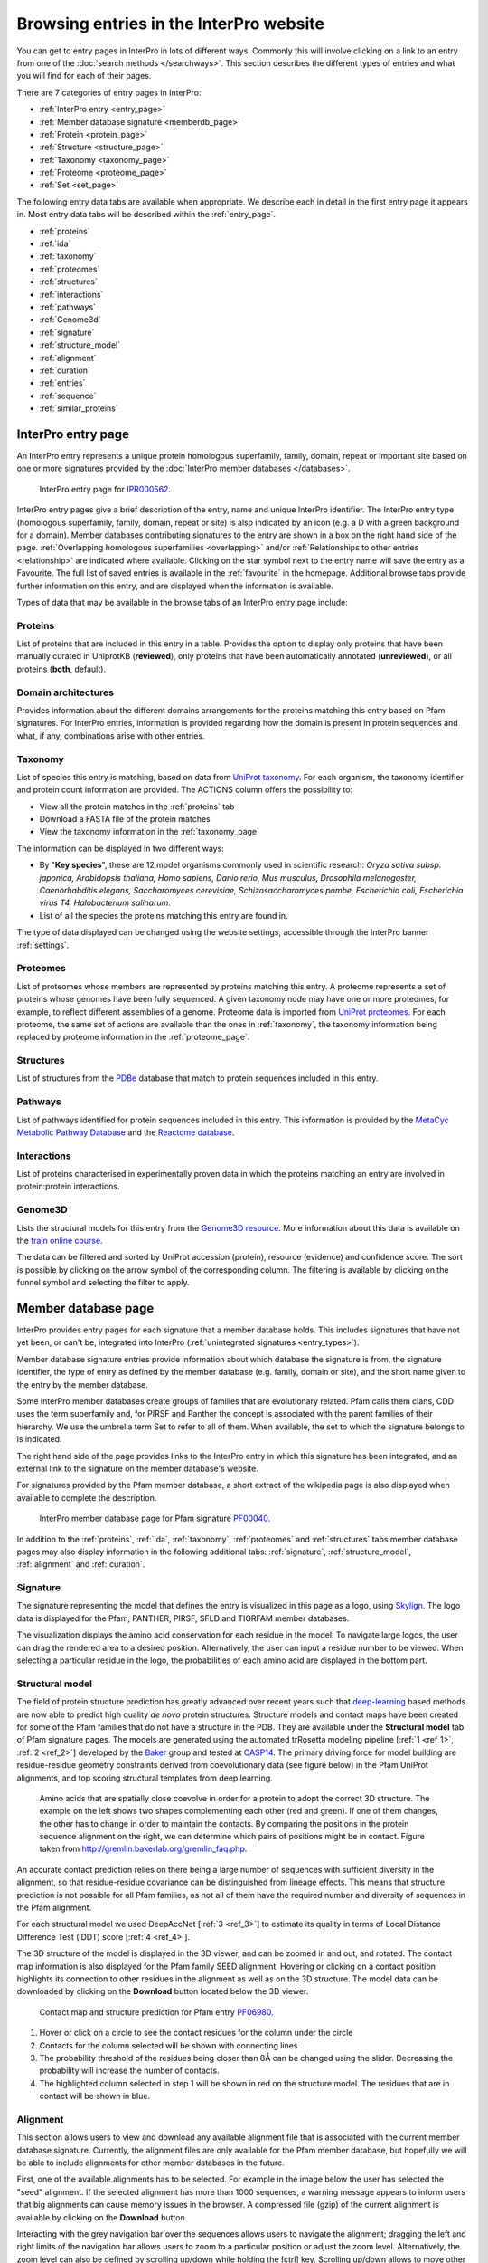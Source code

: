 ###########
Browsing entries in the InterPro website
###########

.. :ref:overlapping entries_info.html#overlapping
.. :ref:relationship entries_info.html#relationship
.. :ref:entry_types entries_info.html#entry-types
.. :ref:text_search searchways.html#text-search
.. :ref:quick_search searchways.html#quick-search

You can get to entry pages in InterPro in lots of different ways. Commonly this will involve clicking on 
a link to an entry from one of the :doc:`search methods </searchways>`.  This section describes the 
different types of entries and what you will find for each of their pages.

There are 7 categories of entry pages in InterPro:

- :ref:`InterPro entry <entry_page>`
- :ref:`Member database signature <memberdb_page>`
- :ref:`Protein <protein_page>`
- :ref:`Structure <structure_page>`
- :ref:`Taxonomy <taxonomy_page>`
- :ref:`Proteome <proteome_page>`
- :ref:`Set <set_page>`

The following entry data tabs are available when appropriate. We describe each in detail in the first 
entry page it appears in. Most entry data tabs will be described within the :ref:`entry_page`.

- :ref:`proteins` 
- :ref:`ida`
- :ref:`taxonomy` 
- :ref:`proteomes`
- :ref:`structures`
- :ref:`interactions`
- :ref:`pathways`
- :ref:`Genome3d`
- :ref:`signature`
- :ref:`structure_model`
- :ref:`alignment`
- :ref:`curation`
- :ref:`entries`
- :ref:`sequence`
- :ref:`similar_proteins`

.. _entry_page:

********************
InterPro entry page
********************

An InterPro entry represents a unique protein homologous superfamily, family, domain, repeat or important 
site based on one or more signatures provided by the :doc:`InterPro member databases </databases>`.

.. figure:: images/browse_pages/interpro_entry_page.png
    :alt: InterPro entry page
    :width: 800px

    InterPro entry page for `IPR000562 <https://www.ebi.ac.uk/interpro/entry/InterPro/IPR000562/>`_.

InterPro entry pages give a brief description of the entry, name and unique InterPro identifier. 
The InterPro entry type (homologous superfamily, family, domain, repeat or site) is also indicated by an 
icon (e.g. a D with a green background for a domain). Member databases contributing signatures to the 
entry are shown in a box on the right hand side of the page. :ref:`Overlapping homologous superfamilies 
<overlapping>` and/or :ref:`Relationships to other entries <relationship>` are indicated where available. 
Clicking on the star symbol next to the entry name will save the entry as a Favourite. The full list of saved
entries is available in the :ref:`favourite` in the homepage. Additional browse tabs provide further information 
on this entry, and are displayed when the information is available.

Types of data that may be available in the browse tabs of an InterPro entry page include:

.. _proteins:

Proteins
========
List of proteins that are included in this entry in a table.
Provides the option to display only proteins that have been manually curated in UniprotKB (**reviewed**), 
only proteins that have been automatically annotated (**unreviewed**), or all proteins (**both**, default).

.. _ida:

Domain architectures
====================
Provides information about the different domains arrangements for the proteins matching this entry based 
on Pfam signatures. For InterPro entries, information is provided regarding how the domain is present in 
protein sequences and what, if any, combinations arise with other entries.

.. _taxonomy:

Taxonomy 
========
List of species this entry is matching, based on data from `UniProt taxonomy 
<https://www.uniprot.org/help/taxonomy>`_. For each organism, the taxonomy identifier and protein count information are provided. The ACTIONS column offers the possibility to:

- View all the protein matches in the :ref:`proteins` tab
- Download a FASTA file of the protein matches
- View the taxonomy information in the :ref:`taxonomy_page`

The information can be displayed in two different ways:

- By "**Key species**", these are 12 model organisms commonly used in scientific research: *Oryza sativa subsp. japonica, Arabidopsis thaliana, Homo sapiens, Danio rerio, Mus musculus, Drosophila melanogaster, Caenorhabditis elegans, Saccharomyces cerevisiae, Schizosaccharomyces pombe, Escherichia coli, Escherichia virus T4, Halobacterium salinarum*.
- List of all the species the proteins matching this entry are found in.

The type of data displayed can be changed using the website settings, accessible through the InterPro banner 
:ref:`settings`.



.. _proteomes:

Proteomes
=========
List of proteomes whose members are represented by proteins matching this entry.
A proteome represents a set of proteins whose genomes have been fully sequenced.
A given taxonomy node may have one or more proteomes, for example, to reflect different assemblies of a 
genome. Proteome data is imported from `UniProt proteomes <https://www.uniprot.org/help/proteome>`_. 
For each proteome, the same set of actions are available than the ones in :ref:`taxonomy`, the taxonomy 
information being replaced by proteome information in the :ref:`proteome_page`.

.. _structures:

Structures
==========
List of structures from the `PDBe <https://www.ebi.ac.uk/pdbe/>`_ database that match to protein sequences 
included in this entry.

.. _pathways:

Pathways
========
List of pathways identified for protein sequences included in this entry. This information is provided by 
the `MetaCyc Metabolic Pathway Database <https://metacyc.org/>`_ and the `Reactome database <https://reactome.org/>`_.

.. _interactions:

Interactions
============
List of proteins characterised in experimentally proven data in which the proteins matching an entry are 
involved in protein:protein interactions.

.. _genome3d:

Genome3D
========
Lists the structural models for this entry from the `Genome3D resource <http://www.genome3d.net/>`_. More 
information about this data is available on the `train online course <https://www.ebi.ac.uk/training/online/course/genome3d-annotations-interpro>`_.

The data can be filtered and sorted by UniProt accession (protein), resource (evidence) and confidence score. 
The sort is possible by clicking on the arrow symbol of the corresponding column. The filtering is available 
by clicking on the funnel symbol and selecting the filter to apply.

.. _memberdb_page:

********************
Member database page
********************
InterPro provides entry pages for each signature that a member database holds. This includes signatures 
that have not yet been, or can't be, integrated into InterPro (:ref:`unintegrated signatures <entry_types>`).
 
Member database signature entries provide information about which database the signature is from, the 
signature identifier, the type of entry as defined by the member database (e.g. family, domain or site), 
and the short name given to the entry by the member database. 

Some InterPro member databases create groups of families that are evolutionary related. Pfam calls them clans, 
CDD uses the term superfamily and, for PIRSF and Panther the concept is associated with the parent families of 
their hierarchy. We use the umbrella term Set to refer to all of them. When available, the set to which the signature 
belongs to is indicated.

The right hand side of the page provides links to the InterPro entry in which this signature has been integrated, and 
an external link to the signature on the member database's website.

For signatures provided by the Pfam member database, a short extract of the wikipedia page is also displayed
when available to complete the description.

.. figure:: images/browse_pages/member_db_page.png
    :alt: Member database page
    :width: 800px

    InterPro member database page for Pfam signature `PF00040 <https://www.ebi.ac.uk/interpro/entry/pfam/PF00040/>`_.

In addition to the :ref:`proteins`, :ref:`ida`, :ref:`taxonomy`, :ref:`proteomes` and :ref:`structures` tabs member database 
pages may also display information in the following additional tabs: :ref:`signature`, :ref:`structure_model`, :ref:`alignment` and :ref:`curation`. 

.. _signature:

Signature
==========
The signature representing the model that defines the entry is visualized in this page as a logo, 
using `Skylign <http://www.skylign.org/>`_. The logo data is displayed for the Pfam, PANTHER, PIRSF, 
SFLD and TIGRFAM member databases.

The visualization displays the amino acid conservation for each residue in the model. To navigate large 
logos, the user can drag the rendered area to a desired position. Alternatively, the user can input a 
residue number to be viewed. When selecting a particular residue in the logo, the probabilities of each 
amino acid are displayed in the bottom part.

.. figure:: images/browse_pages/signature_tab.png
    :alt: Member database signature tab 
    :width: 800px


.. _structure_model:

Structural model
==========

The field of protein structure prediction has greatly advanced over recent years such that `deep-learning <https://en.wikipedia.org/wiki/Deep_learning>`_ 
based methods are now able to predict high quality *de novo* protein structures. Structure models and contact maps have been 
created for some of the Pfam families that do not have a structure in the PDB. They are available under the **Structural model** 
tab of Pfam signature pages. The models are generated using the automated trRosetta modeling pipeline [:ref:`1 <ref_1>`, :ref:`2 <ref_2>`] developed by the 
`Baker <https://www.bakerlab.org/>`_ group and tested at `CASP14 <https://predictioncenter.org/casp14/>`_. The primary driving 
force for model building are residue-residue geometry constraints derived from coevolutionary data (see figure below) in the 
Pfam UniProt alignments, and top scoring structural templates from deep learning.

.. figure:: images/browse_pages/aa_coevolution.gif
    :alt: Amino acid contact    

    Amino acids that are spatially close coevolve in order for a protein to adopt the correct 3D structure. The example on the left 
    shows two shapes complementing each other (red and green). If one of them changes, the other has to change in order to maintain 
    the contacts. By comparing the positions in the protein sequence alignment on the right, we can determine which pairs of positions 
    might be in contact. Figure taken from `<http://gremlin.bakerlab.org/gremlin_faq.php>`_.

An accurate contact prediction relies on there being a large number of sequences with sufficient diversity in the alignment, 
so that residue-residue covariance can be distinguished from lineage effects. This means that structure prediction is not 
possible for all Pfam families, as not all of them have the required number and diversity of sequences in the Pfam alignment. 

For each structural model we used DeepAccNet [:ref:`3 <ref_3>`] to estimate its quality in terms of Local Distance Difference Test (lDDT) score [:ref:`4 <ref_4>`].

The 3D structure of the model is displayed in the 3D viewer, and can be zoomed in and out, and rotated. The contact map information 
is also displayed for the Pfam family SEED alignment. Hovering or clicking on a contact position highlights its connection to other 
residues in the alignment as well as on the 3D structure. The model data can be downloaded by clicking on the **Download** button 
located below the 3D viewer.

.. figure:: images/browse_pages/structural_model.png
    :alt: Contact map and structure prediction
    :width: 800px

    Contact map and structure prediction for Pfam entry `PF06980 <https://www.ebi.ac.uk/interpro/entry/pfam/PF06980/model/>`_.

1. Hover or click on a circle to see the contact residues for the column under the circle
2. Contacts for the column selected will be shown with connecting lines
3. The probability threshold of the residues being closer than 8Å can be changed using the slider. Decreasing the probability will increase the number of contacts.
4. The highlighted column selected in step 1 will be shown in red on the structure model. The residues that are in contact will be shown in blue.


.. _alignment:

Alignment
==========
This section allows users to view and download any available alignment file that is associated with the 
current member database signature. Currently, the alignment files are only available for the Pfam member 
database, but hopefully we will be able to include alignments for other member databases in the future.

First, one of the available alignments has to be selected. For example in the image below the user has 
selected the "seed" alignment. If the selected alignment has more than 1000 sequences, a warning message 
appears to inform users that big alignments can cause memory issues in the browser. A compressed file 
(gzip) of the current alignment is available by clicking on the **Download** button.

Interacting with the grey navigation bar over the sequences allows users to navigate the alignment; 
dragging the left and right limits of the navigation bar allows users to zoom to a particular position 
or adjust the zoom level. Alternatively, the zoom level can also be defined by scrolling up/down while 
holding the [ctrl] key.
Scrolling up/down allows to move other sequences in the alignment into the visible area of the viewer.

.. figure:: images/browse_pages/alignment_tab.png
    :alt: Member database alignment tab 
    :width: 800px

.. _curation:

Curation
========
This section provides information about the curation of the signature. Currently, it is only available for the Pfam member database. 
It is divided into 2 subsections:

- **Curation**: details about Pfam curators and Sequence ontology
- **HMM information**: displays the HMM building command used and offers the possibility to download the HMM profile defining the signature

.. figure:: images/browse_pages/curation.png
    :alt: Member database curation tab 
    :width: 800px

.. _protein_page:

******************
Protein entry page
******************
The Protein entry page contains information on a specific protein provided by `UniProt <https://www.uniprot.org/>`_. 
Protein pages can be accessed either by entering a UniProt accession in a :ref:`text_search` or by clicking on a protein
accession from the :ref:`proteins` tab in an entry page.
 
The protein page provides the protein accession, the short name given to the protein by Uniprot, the length 
of the protein sequence, species in which the protein is found, the proteome it belongs to and a brief 
description of the protein's function where known. All the :ref:`InterPro family entries <entry_types>` 
this protein is matching are listed under "**Protein family membership**". An external link to the protein 
entry in `UniprotKB <https://www.uniprot.org/>`_, as well as the export of the matches in TSV format and the possibility 
to perform a `HMMER search <https://www.ebi.ac.uk/Tools/hmmer/search/phmmer>`_ or an `InterProScan search <https://www.ebi.ac.uk/interpro/search/sequence/>`_
are provided on the right hand side of the page.

.. figure:: images/browse_pages/protein_entry_page.png
    :alt: Protein entry page 
    :width: 800px

    Protein entry page for `O00167 <https://www.ebi.ac.uk/interpro/protein/UniProt/O00167/>`_.

The protein entry page also displays the :doc:`protein sequence viewer </protein_viewer>` to show the 
associated domains, sites etc.

When available, different isoforms of the protein can be selected to compare their InterPro matches 
with the consensus protein sequence. When an isoform is selected, a new :doc:`protein sequence viewer </protein_viewer>` 
corresponding to the selection is displayed and the url is update to reflect the change.
The isoform matches can also be viewed side by side with the consensus protein sequence by clicking on the split 
icon |split| after selecting an isoform.

.. |split| image:: images/browse_pages/split_icon.png
  :alt: Split icon
  :width: 15pt

This page includes up to four tabs: :ref:`entries`, :ref:`structures`, :ref:`sequence` 
and :ref:`similar_proteins`.

.. _entries:

Entries
=======
List of InterPro entries that include this entity. The results can be filtered by member databases 
using the dropdown box located on the left side of the header of the result table. 
This functionality is available for all the tables presenting InterPro entries in the website.

.. figure:: images/browse_pages/protein_entries_filter.png
    :alt: InterPro matches corresponding to the protein 
    :width: 800px


.. _sequence:

Sequence
========
This tab shows the protein FASTA sequence. The full sequence or part of the sequence (by selecting the region 
of interest) can be used to perform two types of search, available on the right side of the screen: 
`InterProScan search <https://www.ebi.ac.uk/interpro/search/sequence/>`_ or 
`HMMER search <https://www.ebi.ac.uk/Tools/hmmer/search/phmmer>`_, which redirects to the corresponding 
pages.

.. _similar_proteins:

Similar proteins
================
List of proteins that have the same domain architecture as this protein, including the Pfam/InterPro accession 
for each domain.

.. _structure_page:

********************
Structure entry page
********************
InterPro provides entries for all the structures available in the `Protein Data Bank in Europe (PDBe) 
<https://www.ebi.ac.uk/pdbe/>`_. A structure search can be performed by clicking on a structure provided 
in a results list or by entering the protein structure identifier in the :ref:`quick_search` 
box (magnifying glass symbol) or by performing a :ref:`text_search`.
 
At the top of the structure page, general information about the structure is displayed: the structure's 
accession number (PDB ID), resolution, release date, the method used to determine the structure 
(e.g. "Xray") and the chains composing the structure. An external link to the structure entry in the 
PDBe database is provided on the right hand side of the page.

Following, the general information section, a 3D viewer shows an interactive view of the 3D structure. 
Below it, the :doc:`protein sequence viewer </protein_viewer>` has an extra category representing the secondary structure 
information. Hovering over one of the tracks highlights the corresponding region of the protein structure 
in the 3D structure viewer.

.. figure:: images/browse_pages/structure_page.png
    :alt: Structure entry page 
    :width: 800px

    Structure entry page for `1t2v <https://www.ebi.ac.uk/interpro/structure/PDB/1t2v/>`_.

More information is available on the corresponding `train online section 
<https://www.ebi.ac.uk/training/online/course/interpro-functional-and-structural-analysis-protein-sequences/text-search/searching-protein>`_.

The following tabs may be available: :ref:`entries` and :ref:`proteins`.

.. _taxonomy_page:

*******************
Taxonomy entry page
*******************
Taxonomy pages display the name, taxonomy ID, lineage and children nodes for a particular taxon. Any 
reference to this taxon from another page throughout the website will link to this page.

The overview also includes a graphical representation of the lineage of the selected taxon. The nodes 
in the visualization are also links, so you can jump to the page of a particular taxon of interest.

.. figure:: images/browse_pages/taxonomy_page.png
    :alt: Taxonomy entry page 
    :width: 800px

    Taxonomy entry page for `Caenorhabditis elegans <https://www.ebi.ac.uk/interpro/taxonomy/uniprot/6239/>`_.

The following tabs may be available: :ref:`entries`, :ref:`proteins`, :ref:`structures` 
and :ref:`proteomes`.

.. _proteome_page:

*******************
Proteome entry page
*******************
The proteome entry page displays general information provided by `UniProt <https://www.uniprot.org/>`_: its ID, strain, 
and a link to the related species. 

The following tabs may be available: :ref:`entries`, :ref:`proteins` and :ref:`structures`.

.. figure:: images/browse_pages/proteome_page.png
    :alt: Proteome entry page 
    :width: 800px

    Proteome entry page for `UP000001940 <https://www.ebi.ac.uk/interpro/proteome/uniprot/UP000001940/>`_.

The image shows the proteome page for *C. elegans*, whose proteome ID is UP000001940, and as you can see from the counters 
in the tabs has 9K related InterPro entries, 27K proteins and 363 structures. Notice this data is for InterPro version 
81.0, and it is used here just as an example.

.. _set_page:

**************
Set entry page
**************

Some :doc:`InterPro member databases </databases>` create groups of families that are evolutionary 
related, called sets. This page offers an overview of a specific set provided by a member database, it includes a short description 
and an interactive view of the signatures included in the set. For sets provided by the Pfam member database, an additional section 
provides literature references, when available.

.. figure:: images/browse_pages/set_page.png
    :alt: Set entry page 
    :width: 800px

    Set entry page for cl00011 (CDD)

The following tabs may be available: :ref:`entries`, :ref:`proteins`, :ref:`structures`, 
:ref:`taxonomy`, :ref:`proteomes` and :ref:`alignment_clan`.

.. _alignment_clan:

Alignments
==========

List of signatures included in the clan and their alignment with other signatures in the clan.

.. figure:: images/browse_pages/alignment_clan.png
    :alt: Alignment clan
    :width: 800px

    Alignment tab for cl00011 (CDD)

